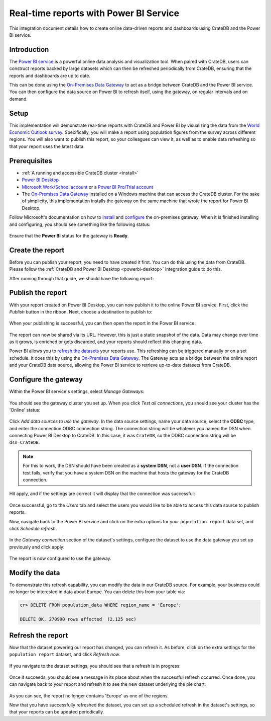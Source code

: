 .. _powerbi-service:

=======================================
Real-time reports with Power BI Service
=======================================

This integration document details how to create online data-driven reports
and dashboards using CrateDB and the Power BI service.

Introduction
------------

The `Power BI service`_ is a powerful online data analysis and visualization
tool. When paired with CrateDB, users can construct reports backed by large
datasets which can then be refreshed periodically from CrateDB, ensuring that
the reports and dashboards are up to date.

This can be done using the `On-Premises Data Gateway`_ to act as a bridge
between CrateDB and the Power BI service. You can then configure the data
source on Power BI to refresh itself, using the gateway, on regular intervals
and on demand.


Setup
-----

This implementation will demonstrate real-time reports with CrateDB and Power
BI by visualizing the data from the `World Economic Outlook survey`_.
Specifically, you will make a report using population figures from the survey
across different regions. You will also want to publish this report, so your
colleagues can view it, as well as to enable data refreshing so that your
report uses the latest data.


Prerequisites
-------------

- :ref:`A running and accessible CrateDB cluster <install>`
- `Power BI Desktop`_
- `Microsoft Work/School account`_ or a `Power BI Pro/Trial account`_
- The `On-Premises Data Gateway`_ installed on a Windows machine that can access
  the CrateDB cluster. For the sake of simplicity, this implementation
  installs the gateway on the same machine that wrote the report for Power BI
  Desktop.

Follow Microsoft's documentation on how to `install`_ and `configure`_ the
on-premises gateway. When it is finished installing and configuring, you
should see something like the following status:

.. figure:: /_assets/img/integrations/powerbi/powerbi-gateway-status.png
   :align: center

Ensure that the **Power BI** status for the gateway is **Ready**.


Create the report
-----------------

Before you can publish your report, you need to have created it first.
You can do this using the data from CrateDB. Please follow the
:ref:`CrateDB and Power BI Desktop <powerbi-desktop>` integration
guide to do this.

After running through that guide, we should have the following report:

.. figure:: /_assets/img/integrations/powerbi/powerbi-pie-chart.png
   :align: center


Publish the report
------------------

With your report created on Power BI Desktop, you can now publish it to the
online Power BI service. First, click the *Publish* button in the ribbon. Next,
choose a destination to publish to:

.. figure:: /_assets/img/integrations/powerbi/powerbi-publish-destination.png
   :align: center

When your publishing is successful, you can then open the report in the
Power BI service:

.. figure:: /_assets/img/integrations/powerbi/powerbi-publish-success.png
   :align: center

.. figure:: /_assets/img/integrations/powerbi/powerbi-published-report.png
   :align: center

The report can now be shared via its URL. However, this is just a static
snapshot of the data. Data may change over time as it grows, is enriched
or gets discarded, and your reports should reflect this changing data.

Power BI allows you to `refresh the datasets`_ your reports use. This
refreshing can be triggered manually or on a set schedule. It
does this by using the `On-Premises Data Gateway`_. The Gateway acts as a
bridge between the online report and your CrateDB data source, allowing the
Power BI service to retrieve up-to-date datasets from CrateDB.


Configure the gateway
---------------------

Within the Power BI service's settings, select *Manage Gateways*:

.. figure:: /_assets/img/integrations/powerbi/powerbi-manage-gateways.png
   :align: center

You should see the gateway cluster you set up. When you click *Test all
connections*, you should see your cluster has the 'Online' status:

.. figure:: /_assets/img/integrations/powerbi/powerbi-gateway-clusters.png
   :align: center

Click *Add data sources to use the gateway*. In the data source settings,
name your data source, select the **ODBC** type, and enter the connection
ODBC connection string. The connection string will be whatever you named
the DSN when connecting Power BI Desktop to CrateDB. In this case, it was
``CrateDB``, so the ODBC connection string will be ``dsn=CrateDB``.

.. note::
   For this to work, the DSN should have been created as a **system DSN**, not
   a **user DSN**. If the connection test fails, verify that you have a
   system DSN on the machine that hosts the gateway for the CrateDB connection.

Hit apply, and if the settings are correct it will display that the connection
was successful:

.. figure:: /_assets/img/integrations/powerbi/powerbi-connection-successful.png
   :align: center

Once successful, go to the *Users* tab and select the users you would like to
be able to access this data source to publish reports.

Now, navigate back to the Power BI service and click on the extra options
for your ``population report`` data set, and click *Schedule refresh*.

.. figure:: /_assets/img/integrations/powerbi/powerbi-schedule-refresh.png
   :align: center

In the *Gateway connection* section of the dataset's settings, configure
the dataset to use the data gateway you set up previously and click apply:

.. figure:: /_assets/img/integrations/powerbi/powerbi-gateway-connection.png
   :align: center

The report is now configured to use the gateway.


Modify the data
---------------

To demonstrate this refresh capability, you can modify the data in our CrateDB
source. For example, your business could no longer be interested in data
about Europe. You can delete this from your table via:

.. code-block:: sql

    cr> DELETE FROM population_data WHERE region_name = 'Europe';

    DELETE OK, 270990 rows affected  (2.125 sec)


Refresh the report
------------------

Now that the dataset powering our report has changed, you can refresh it. As
before, click on the extra settings for the ``population report`` dataset, and
click *Refresh now*.

.. figure:: /_assets/img/integrations/powerbi/powerbi-refresh-now.png
   :align: center

If you navigate to the dataset settings, you should see that a refresh is in
progress:

.. figure:: /_assets/img/integrations/powerbi/powerbi-refresh-in-progress.png
   :align: center

Once it succeeds, you should see a message in its place about when the
successful refresh occurred. Once done, you can navigate back to your report
and refresh it to see the new dataset underlying the pie chart:

.. figure:: /_assets/img/integrations/powerbi/powerbi-refreshed-report.png
   :align: center

As you can see, the report no longer contains 'Europe' as one of the regions.

Now that you have successfully refreshed the dataset, you can set up a
scheduled refresh in the dataset's settings, so that your reports can be
updated periodically.


.. _Power BI service: https://powerbi.microsoft.com/en-us/
.. _World Economic Outlook survey: https://www.imf.org/en/Publications/WEO
.. _Power BI Desktop: https://powerbi.microsoft.com/en-us/desktop/
.. _Microsoft Work/School account: https://support.microsoft.com/en-gb/account-billing/my-account-portal-for-work-or-school-accounts-eab41bfe-3b9e-441e-82be-1f6e568d65fd
.. _Power BI Pro/Trial account: https://app.powerbi.com/signupredirect?pbi_source=web
.. _On-Premises Data Gateway: https://docs.microsoft.com/en-us/power-bi/connect-data/service-gateway-onprem
.. _install: https://docs.microsoft.com/en-us/data-integration/gateway/service-gateway-install
.. _configure: https://docs.microsoft.com/en-us/data-integration/gateway/service-gateway-app
.. _refresh the datasets: https://docs.microsoft.com/en-us/power-bi/connect-data/refresh-data
